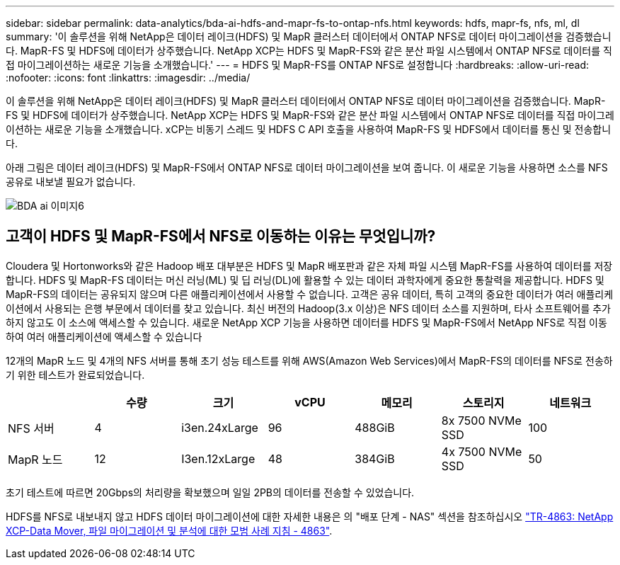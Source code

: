 ---
sidebar: sidebar 
permalink: data-analytics/bda-ai-hdfs-and-mapr-fs-to-ontap-nfs.html 
keywords: hdfs, mapr-fs, nfs, ml, dl 
summary: '이 솔루션을 위해 NetApp은 데이터 레이크(HDFS) 및 MapR 클러스터 데이터에서 ONTAP NFS로 데이터 마이그레이션을 검증했습니다. MapR-FS 및 HDFS에 데이터가 상주했습니다. NetApp XCP는 HDFS 및 MapR-FS와 같은 분산 파일 시스템에서 ONTAP NFS로 데이터를 직접 마이그레이션하는 새로운 기능을 소개했습니다.' 
---
= HDFS 및 MapR-FS를 ONTAP NFS로 설정합니다
:hardbreaks:
:allow-uri-read: 
:nofooter: 
:icons: font
:linkattrs: 
:imagesdir: ../media/


[role="lead"]
이 솔루션을 위해 NetApp은 데이터 레이크(HDFS) 및 MapR 클러스터 데이터에서 ONTAP NFS로 데이터 마이그레이션을 검증했습니다. MapR-FS 및 HDFS에 데이터가 상주했습니다. NetApp XCP는 HDFS 및 MapR-FS와 같은 분산 파일 시스템에서 ONTAP NFS로 데이터를 직접 마이그레이션하는 새로운 기능을 소개했습니다. xCP는 비동기 스레드 및 HDFS C API 호출을 사용하여 MapR-FS 및 HDFS에서 데이터를 통신 및 전송합니다.

아래 그림은 데이터 레이크(HDFS) 및 MapR-FS에서 ONTAP NFS로 데이터 마이그레이션을 보여 줍니다. 이 새로운 기능을 사용하면 소스를 NFS 공유로 내보낼 필요가 없습니다.

image::bda-ai-image6.png[BDA ai 이미지6]



== 고객이 HDFS 및 MapR-FS에서 NFS로 이동하는 이유는 무엇입니까?

Cloudera 및 Hortonworks와 같은 Hadoop 배포 대부분은 HDFS 및 MapR 배포판과 같은 자체 파일 시스템 MapR-FS를 사용하여 데이터를 저장합니다. HDFS 및 MapR-FS 데이터는 머신 러닝(ML) 및 딥 러닝(DL)에 활용할 수 있는 데이터 과학자에게 중요한 통찰력을 제공합니다. HDFS 및 MapR-FS의 데이터는 공유되지 않으며 다른 애플리케이션에서 사용할 수 없습니다. 고객은 공유 데이터, 특히 고객의 중요한 데이터가 여러 애플리케이션에서 사용되는 은행 부문에서 데이터를 찾고 있습니다. 최신 버전의 Hadoop(3.x 이상)은 NFS 데이터 소스를 지원하며, 타사 소프트웨어를 추가하지 않고도 이 소스에 액세스할 수 있습니다. 새로운 NetApp XCP 기능을 사용하면 데이터를 HDFS 및 MapR-FS에서 NetApp NFS로 직접 이동하여 여러 애플리케이션에 액세스할 수 있습니다

12개의 MapR 노드 및 4개의 NFS 서버를 통해 초기 성능 테스트를 위해 AWS(Amazon Web Services)에서 MapR-FS의 데이터를 NFS로 전송하기 위한 테스트가 완료되었습니다.

|===
|  | 수량 | 크기 | vCPU | 메모리 | 스토리지 | 네트워크 


| NFS 서버 | 4 | i3en.24xLarge | 96 | 488GiB | 8x 7500 NVMe SSD | 100 


| MapR 노드 | 12 | I3en.12xLarge | 48 | 384GiB | 4x 7500 NVMe SSD | 50 
|===
초기 테스트에 따르면 20Gbps의 처리량을 확보했으며 일일 2PB의 데이터를 전송할 수 있었습니다.

HDFS를 NFS로 내보내지 않고 HDFS 데이터 마이그레이션에 대한 자세한 내용은 의 "배포 단계 - NAS" 섹션을 참조하십시오 link:../xcp/xcp-bp-deployment-steps.html["TR-4863: NetApp XCP-Data Mover, 파일 마이그레이션 및 분석에 대한 모범 사례 지침 - 4863"^].

